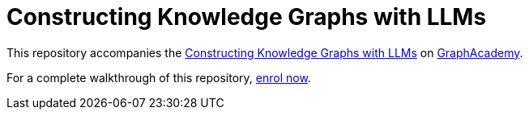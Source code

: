 = Constructing Knowledge Graphs with LLMs

This repository accompanies the link:graphacademy.neo4j.com/courses/llm-knowledge-graphs-construction[Constructing Knowledge Graphs with LLMs^] on link:graphacademy.neo4j.com/courses/genai-workshop[GraphAcademy^].

For a complete walkthrough of this repository, link:graphacademy.neo4j.com/courses/llm-knowledge-graphs-construction[enrol now^].